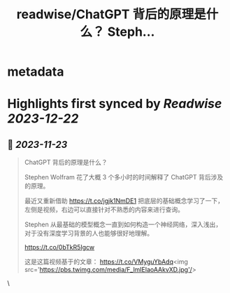 :PROPERTIES:
:title: readwise/ChatGPT 背后的原理是什么？ Steph...
:END:


* metadata
:PROPERTIES:
:author: [[Tisoga on Twitter]]
:full-title: "ChatGPT 背后的原理是什么？ Steph..."
:category: [[tweets]]
:url: https://twitter.com/Tisoga/status/1727524887026364439
:image-url: https://pbs.twimg.com/profile_images/1578459356500152321/7qWD4yJO.jpg
:END:

* Highlights first synced by [[Readwise]] [[2023-12-22]]
** 📌 [[2023-11-23]]
#+BEGIN_QUOTE
ChatGPT 背后的原理是什么？

Stephen Wolfram 花了大概 3 个多小时的时间解释了 ChatGPT 背后涉及的原理。

最近又重新借助 https://t.co/jgjk1NmDE1 把底层的基础概念学习了一下，左侧是视频，右边可以直接针对不熟悉的内容来进行查询。

Stephen 从最基础的模型概念一直到如何构造一个神经网络，深入浅出，对于没有深度学习背景的人也能够很好地理解。

https://t.co/0bTkR5Igcw

这是这篇视频基于的文章：
https://t.co/VMyguYbAdq<img src='https://pbs.twimg.com/media/F_lmIElaoAAkvXD.jpg'/> 
#+END_QUOTE\